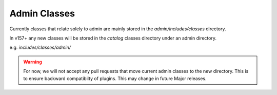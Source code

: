 #############
Admin Classes
#############

Currently classes that relate solely to admin are mainly stored in the `admin/includes/classes` directory.

In v157+ any new classes will be stored in the `catalog` classes directory under an admin directory.

e.g. `includes/classes/admin/`

.. warning:: For now, we will not accept any pull requests that move current admin classes to the new directory. This
 is to ensure backward compatibilty of plugins. This may change in future Major releases.